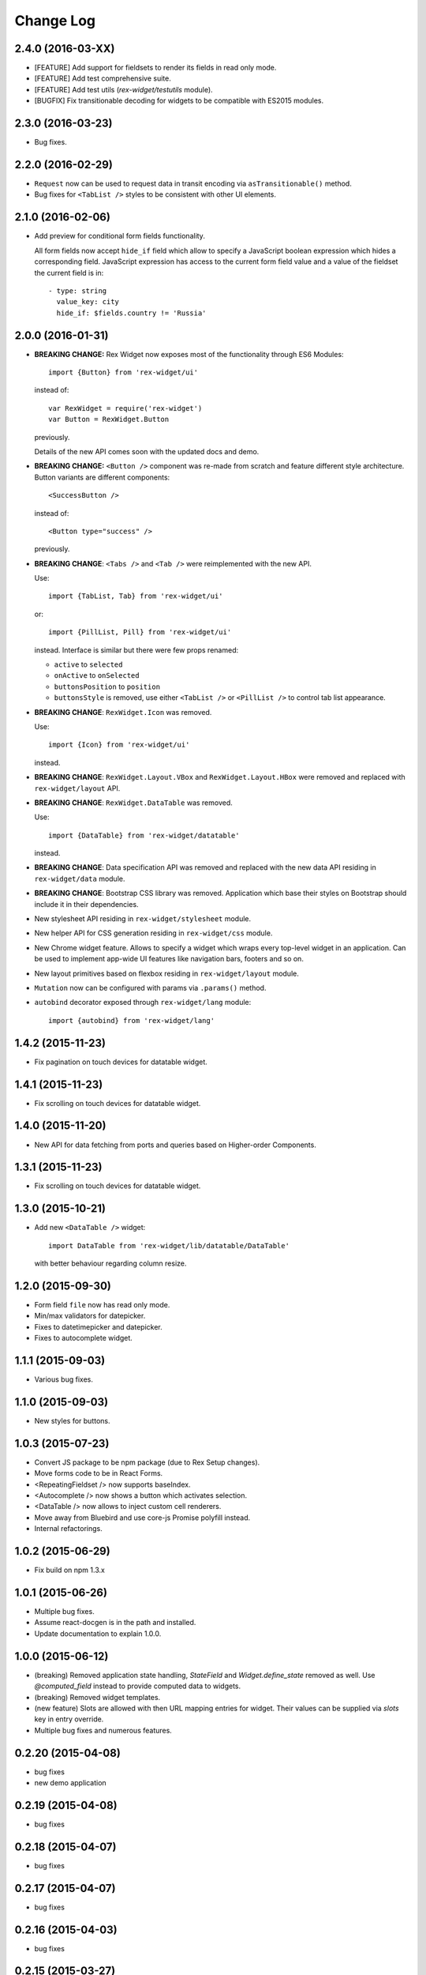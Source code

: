 **************
  Change Log
**************

2.4.0 (2016-03-XX)
==================

* [FEATURE] Add support for fieldsets to render its fields in read only mode.

* [FEATURE] Add test comprehensive suite.

* [FEATURE] Add test utils (`rex-widget/testutils` module).

* [BUGFIX] Fix transitionable decoding for widgets to be compatible with ES2015 modules.


2.3.0 (2016-03-23)
==================

* Bug fixes.


2.2.0 (2016-02-29)
==================

* ``Request`` now can be used to request data in transit encoding via
  ``asTransitionable()`` method.

* Bug fixes for ``<TabList />`` styles to be consistent with other UI elements.


2.1.0 (2016-02-06)
==================

* Add preview for conditional form fields functionality.

  All form fields now accept ``hide_if`` field which allow to specify a
  JavaScript boolean expression which hides a corresponding field. JavaScript
  expression has access to the current form field value and a value of the
  fieldset the current field is in::

    - type: string
      value_key: city
      hide_if: $fields.country != 'Russia'


2.0.0 (2016-01-31)
==================

* **BREAKING CHANGE:** Rex Widget now exposes most of the functionality through
  ES6 Modules::

    import {Button} from 'rex-widget/ui'

  instead of::

    var RexWidget = require('rex-widget')
    var Button = RexWidget.Button

  previously.

  Details of the new API comes soon with the updated docs and demo.

* **BREAKING CHANGE:** ``<Button />`` component was re-made from scratch and
  feature different style architecture. Button variants are different
  components::

    <SuccessButton />

  instead of::

    <Button type="success" />

  previously.

* **BREAKING CHANGE**: ``<Tabs />`` and ``<Tab />`` were reimplemented with the
  new API.

  Use::

    import {TabList, Tab} from 'rex-widget/ui'

  or::

    import {PillList, Pill} from 'rex-widget/ui'

  instead. Interface is similar but there were few props renamed:

  * ``active`` to ``selected``
  * ``onActive`` to ``onSelected``
  * ``buttonsPosition`` to ``position``
  * ``buttonsStyle`` is removed, use either ``<TabList />`` or ``<PillList />``
    to control tab list appearance.

* **BREAKING CHANGE**: ``RexWidget.Icon`` was removed.

  Use::

    import {Icon} from 'rex-widget/ui'

  instead.

* **BREAKING CHANGE**: ``RexWidget.Layout.VBox`` and ``RexWidget.Layout.HBox``
  were removed and replaced with ``rex-widget/layout`` API.

* **BREAKING CHANGE**: ``RexWidget.DataTable`` was removed.

  Use::

    import {DataTable} from 'rex-widget/datatable'

  instead.

* **BREAKING CHANGE**: Data specification API was removed and replaced with the
  new data API residing in ``rex-widget/data`` module.

* **BREAKING CHANGE**: Bootstrap CSS library was removed. Application which base
  their styles on Bootstrap should include it in their dependencies.

* New stylesheet API residing in ``rex-widget/stylesheet`` module.

* New helper API for CSS generation residing in ``rex-widget/css`` module.

* New Chrome widget feature. Allows to specify a widget which
  wraps every top-level widget in an application. Can be used to implement
  app-wide UI features like navigation bars, footers and so on.

* New layout primitives based on flexbox residing in ``rex-widget/layout``
  module.

* ``Mutation`` now can be configured with params via ``.params()`` method.

* ``autobind`` decorator exposed through ``rex-widget/lang`` module::

      import {autobind} from 'rex-widget/lang'

1.4.2 (2015-11-23)
==================

* Fix pagination on touch devices for datatable widget.

1.4.1 (2015-11-23)
==================

* Fix scrolling on touch devices for datatable widget.

1.4.0 (2015-11-20)
==================

* New API for data fetching from ports and queries based on Higher-order
  Components.

1.3.1 (2015-11-23)
==================

* Fix scrolling on touch devices for datatable widget.

1.3.0 (2015-10-21)
==================

* Add new ``<DataTable />`` widget::

    import DataTable from 'rex-widget/lib/datatable/DataTable'

  with better behaviour regarding column resize.

1.2.0 (2015-09-30)
==================

* Form field ``file`` now has read only mode.

* Min/max validators for datepicker.

* Fixes to datetimepicker and datepicker.

* Fixes to autocomplete widget.

1.1.1 (2015-09-03)
==================

* Various bug fixes.

1.1.0 (2015-09-03)
==================

* New styles for buttons.

1.0.3 (2015-07-23)
==================

* Convert JS package to be npm package (due to Rex Setup changes).

* Move forms code to be in React Forms.

* <RepeatingFieldset /> now supports baseIndex.

* <Autocomplete /> now shows a button which activates selection.

* <DataTable /> now allows to inject custom cell renderers.

* Move away from Bluebird and use core-js Promise polyfill instead.

* Internal refactorings.

1.0.2 (2015-06-29)
==================

* Fix build on npm 1.3.x

1.0.1 (2015-06-26)
==================

* Multiple bug fixes.

* Assume react-docgen is in the path and installed.

* Update documentation to explain 1.0.0.

1.0.0 (2015-06-12)
==================

* (breaking) Removed application state handling, `StateField` and
  `Widget.define_state` removed as well. Use `@computed_field` instead to
  provide computed data to widgets.

* (breaking) Removed widget templates.

* (new feature) Slots are allowed with then URL mapping entries for widget.
  Their values can be supplied via `slots` key in entry override.

* Multiple bug fixes and numerous features.

0.2.20 (2015-04-08)
===================

* bug fixes
* new demo application

0.2.19 (2015-04-08)
===================

* bug fixes

0.2.18 (2015-04-07)
===================

* bug fixes

0.2.17 (2015-04-07)
===================

* bug fixes

0.2.16 (2015-04-03)
===================

* bug fixes

0.2.15 (2015-03-27)
===================

* bug fixes


0.2.14 (2015-03-27)
===================

* add all modern structure

0.2.13 (2015-03-11)
===================

* use React 0.2.12 from npmjs.org (instead of bower version)

0.1.0 (2014-08-28)
==================

* Initial implementation.

